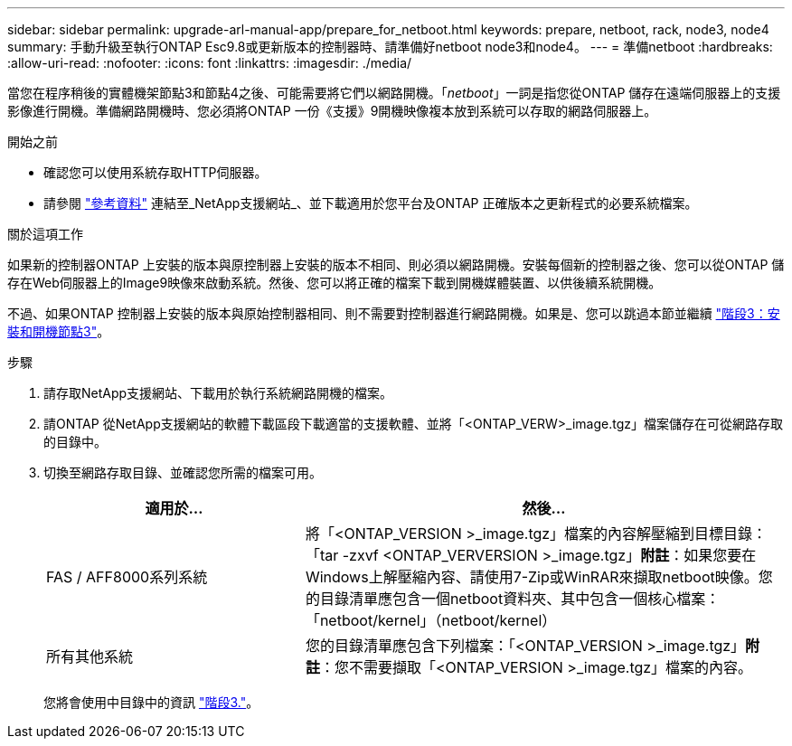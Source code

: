---
sidebar: sidebar 
permalink: upgrade-arl-manual-app/prepare_for_netboot.html 
keywords: prepare, netboot, rack, node3, node4 
summary: 手動升級至執行ONTAP Esc9.8或更新版本的控制器時、請準備好netboot node3和node4。 
---
= 準備netboot
:hardbreaks:
:allow-uri-read: 
:nofooter: 
:icons: font
:linkattrs: 
:imagesdir: ./media/


[role="lead"]
當您在程序稍後的實體機架節點3和節點4之後、可能需要將它們以網路開機。「_netboot_」一詞是指您從ONTAP 儲存在遠端伺服器上的支援影像進行開機。準備網路開機時、您必須將ONTAP 一份《支援》9開機映像複本放到系統可以存取的網路伺服器上。

.開始之前
* 確認您可以使用系統存取HTTP伺服器。
* 請參閱 link:other_references.html["參考資料"] 連結至_NetApp支援網站_、並下載適用於您平台及ONTAP 正確版本之更新程式的必要系統檔案。


.關於這項工作
如果新的控制器ONTAP 上安裝的版本與原控制器上安裝的版本不相同、則必須以網路開機。安裝每個新的控制器之後、您可以從ONTAP 儲存在Web伺服器上的Image9映像來啟動系統。然後、您可以將正確的檔案下載到開機媒體裝置、以供後續系統開機。

不過、如果ONTAP 控制器上安裝的版本與原始控制器相同、則不需要對控制器進行網路開機。如果是、您可以跳過本節並繼續 link:stage_3_install_boot_node3.html["階段3：安裝和開機節點3"]。

.步驟
. [[man_netboot_Step1]]請存取NetApp支援網站、下載用於執行系統網路開機的檔案。
. 請ONTAP 從NetApp支援網站的軟體下載區段下載適當的支援軟體、並將「<ONTAP_VERW>_image.tgz」檔案儲存在可從網路存取的目錄中。
. 切換至網路存取目錄、並確認您所需的檔案可用。
+
[cols="35,65"]
|===
| 適用於... | 然後... 


| FAS / AFF8000系列系統 | 將「<ONTAP_VERSION >_image.tgz」檔案的內容解壓縮到目標目錄：「tar -zxvf <ONTAP_VERVERSION >_image.tgz」*附註*：如果您要在Windows上解壓縮內容、請使用7-Zip或WinRAR來擷取netboot映像。您的目錄清單應包含一個netboot資料夾、其中包含一個核心檔案：「netboot/kernel」（netboot/kernel） 


| 所有其他系統 | 您的目錄清單應包含下列檔案：「<ONTAP_VERSION >_image.tgz」*附註*：您不需要擷取「<ONTAP_VERSION >_image.tgz」檔案的內容。 
|===
+
您將會使用中目錄中的資訊 link:stage_3_install_boot_node3.html["階段3."]。



